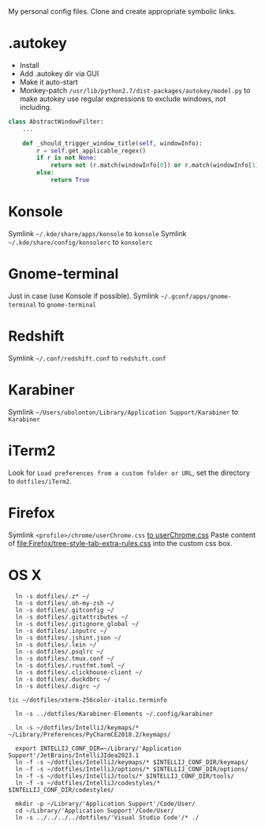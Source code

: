 My personal config files. Clone and create appropriate symbolic links.

* .autokey
- Install
- Add .autokey dir via GUI
- Make it auto-start
- Monkey-patch =/usr/lib/python2.7/dist-packages/autokey/model.py= to make autokey use regular expressions to exclude windows, not including.
#+begin_src python
class AbstractWindowFilter:
    ...

    def _should_trigger_window_title(self, windowInfo):
        r = self.get_applicable_regex()
        if r is not None:
            return not (r.match(windowInfo[0]) or r.match(windowInfo[1]))
        else:
            return True
#+end_src


* Konsole
Symlink =~/.kde/share/apps/konsole= to =konsole=
Symlink =~/.kde/share/config/konsolerc= to =konsolerc=

* Gnome-terminal
Just in case (use Konsole if possible).
Symlink =~/.gconf/apps/gnome-terminal= to =gnome-terminal=

* Redshift
Symlink =~/.conf/redshift.conf= to =redshift.conf=

* Karabiner
Symlink =~/Users/ubolonton/Library/Application Support/Karabiner= to =Karabiner=

* iTerm2
Look for ~Load preferences from a custom folder or URL~, set the directory to =dotfiles/iTerm2=.

* Firefox
Symlink ~<profile>/chrome/userChrome.css~ [[file:Firefox/userChrome.css][to userChrome.css]]
Paste content of [[file:Firefox/tree-style-tab-extra-rules.css]] into the custom css box.

* OS X
#+begin_src shell
  ln -s dotfiles/.z* ~/
  ln -s dotfiles/.oh-my-zsh ~/
  ln -s dotfiles/.gitconfig ~/
  ln -s dotfiles/.gitattributes ~/
  ln -s dotfiles/.gitignore_global ~/
  ln -s dotfiles/.inputrc ~/
  ln -s dotfiles/.jshint.json ~/
  ln -s dotfiles/.lein ~/
  ln -s dotfiles/.psqlrc ~/
  ln -s dotfiles/.tmux.conf ~/
  ln -s dotfiles/.rustfmt.toml ~/
  ln -s dotfiles/.clickhouse-client ~/
  ln -s dotfiles/.duckdbrc ~/
  ln -s dotfiles/.digrc ~/

tic ~/dotfiles/xterm-256color-italic.terminfo

  ln -s ../dotfiles/Karabiner-Elements ~/.config/karabiner

  ln -s ~/dotfiles/IntelliJ/keymaps/* ~/Library/Preferences/PyCharmCE2018.2/keymaps/

  export INTELLIJ_CONF_DIR=~/Library/'Application Support'/JetBrains/IntelliJIdea2023.1
  ln -f -s ~/dotfiles/IntelliJ/keymaps/* $INTELLIJ_CONF_DIR/keymaps/
  ln -f -s ~/dotfiles/IntelliJ/options/* $INTELLIJ_CONF_DIR/options/
  ln -f -s ~/dotfiles/IntelliJ/tools/* $INTELLIJ_CONF_DIR/tools/
  ln -f -s ~/dotfiles/IntelliJ/codestyles/* $INTELLIJ_CONF_DIR/codestyles/

  mkdir -p ~/Library/'Application Support'/Code/User/
  cd ~/Library/'Application Support'/Code/User/
  ln -s ../../../../dotfiles/'Visual Studio Code'/* ./
#+end_src

